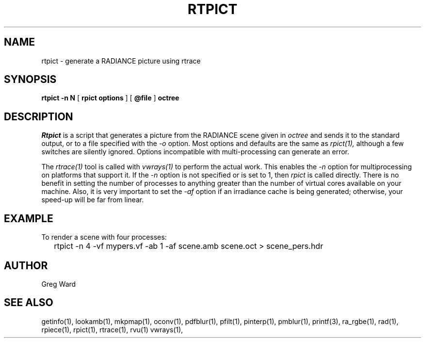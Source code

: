 .\" RCSid "$Id: rtpict.1,v 1.1 2018/03/20 02:40:38 greg Exp $"
.TH RTPICT 1 3/19/2018 RADIANCE
.SH NAME
rtpict - generate a RADIANCE picture using rtrace
.SH SYNOPSIS
.B rtpict
.B "-n N"
[
.B "rpict options"
]
[
.B @file
]
.B octree
.SH DESCRIPTION
.I Rtpict
is a script that generates a picture from the RADIANCE scene given in
.I octree
and sends it to the standard output, or to a file specified with the
.I \-o
option.
Most options and defaults are the same as
.I rpict(1),
although a few switches are silently ignored.
Options incompatible with multi-processing can generate an error.
.PP
The
.I rtrace(1)
tool is called with
.I vwrays(1)
to perform the actual work.
This enables the
.I \-n
option for multiprocessing on platforms that support it.
If the
.I \-n
option is not specified or is set to 1, then
.I rpict
is called directly.
There is no benefit in setting the number of processes to anything
greater than the number of virtual cores available on your machine.
Also, it is very important to set the
.I \-af
option if an irradiance cache is being generated;
otherwise, your speed-up will be far from linear.
.SH EXAMPLE
To render a scene with four processes:
.IP "" .2i
rtpict -n 4 -vf mypers.vf -ab 1 -af scene.amb scene.oct > scene_pers.hdr
.SH AUTHOR
Greg Ward
.SH "SEE ALSO"
getinfo(1), lookamb(1), mkpmap(1), oconv(1), pdfblur(1), pfilt(1), 
pinterp(1), pmblur(1), printf(3), ra_rgbe(1), rad(1), rpiece(1),
rpict(1), rtrace(1), rvu(1) vwrays(1),
